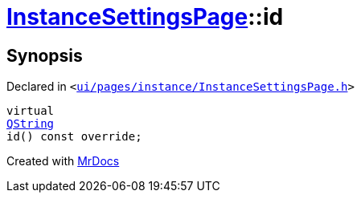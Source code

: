 [#InstanceSettingsPage-id]
= xref:InstanceSettingsPage.adoc[InstanceSettingsPage]::id
:relfileprefix: ../
:mrdocs:


== Synopsis

Declared in `&lt;https://github.com/PrismLauncher/PrismLauncher/blob/develop/launcher/ui/pages/instance/InstanceSettingsPage.h#L56[ui&sol;pages&sol;instance&sol;InstanceSettingsPage&period;h]&gt;`

[source,cpp,subs="verbatim,replacements,macros,-callouts"]
----
virtual
xref:QString.adoc[QString]
id() const override;
----



[.small]#Created with https://www.mrdocs.com[MrDocs]#
